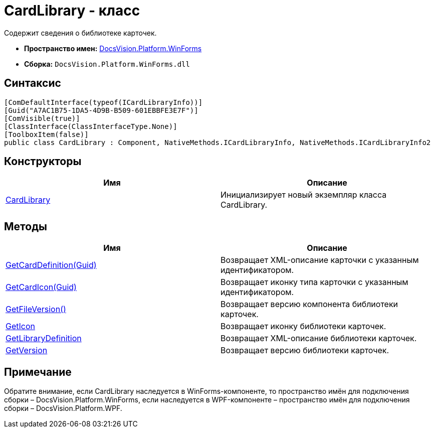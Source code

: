 = CardLibrary - класс

Содержит сведения о библиотеке карточек.

* *Пространство имен:* xref:api/DocsVision/Platform/WinForms/WinForms_NS.adoc[DocsVision.Platform.WinForms]
* *Сборка:* `DocsVision.Platform.WinForms.dll`

== Синтаксис

[source,csharp]
----
[ComDefaultInterface(typeof(ICardLibraryInfo))]
[Guid("A7AC1B75-1DA5-4D9B-B509-601EBBFE3E7F")]
[ComVisible(true)]
[ClassInterface(ClassInterfaceType.None)]
[ToolboxItem(false)]
public class CardLibrary : Component, NativeMethods.ICardLibraryInfo, NativeMethods.ICardLibraryInfo2
----

== Конструкторы

[cols=",",options="header"]
|===
|Имя |Описание
|xref:api/DocsVision/Platform/WinForms/CardLibrary_CT.adoc[CardLibrary] |Инициализирует новый экземпляр класса CardLibrary.
|===

== Методы

[cols=",",options="header"]
|===
|Имя |Описание
|xref:api/DocsVision/Platform/WinForms/CardLibary.GetCardDefinition_MT.adoc[GetCardDefinition(Guid)] |Возвращает XML-описание карточки с указанным идентификатором.
|xref:api/DocsVision/Platform/WinForms/CardLibary.GetCardIcon_MT.adoc[GetCardIcon(Guid)] |Возвращает иконку типа карточки с указанным идентификатором.
|xref:api/DocsVision/Platform/WinForms/CardLibary.GetFileVersion_MT.adoc[GetFileVersion()] |Возвращает версию компонента библиотеки карточек.
|xref:api/DocsVision/Platform/WinForms/CardLibary.GetIcon_MT.adoc[GetIcon] |Возвращает иконку библиотеки карточек.
|xref:api/DocsVision/Platform/WinForms/CardLibary.GetLibraryDefinition_MT.adoc[GetLibraryDefinition] |Возвращает XML-описание библиотеки карточек.
|xref:api/DocsVision/Platform/WinForms/CardLibary.GetVersion_MT.adoc[GetVersion] |Возвращает версию библиотеки карточек.
|===

[[concept_p13_zmj_c4__section_gf2_c2g_nlb]]
== Примечание

Обратите внимание, если [.keyword .apiname]#CardLibrary# наследуется в WinForms-компоненте, то пространство имён для подключения сборки – DocsVision.Platform.WinForms, если наследуется в WPF-компоненте – пространство имён для подключения сборки – DocsVision.Platform.WPF.




